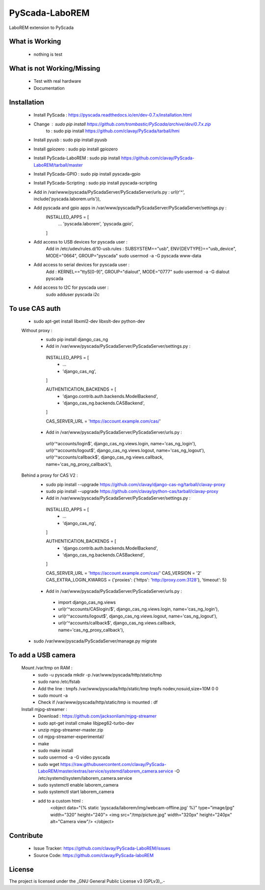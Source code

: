 PyScada-LaboREM
==================================

LaboREM extension to PyScada

What is Working
---------------

 - nothing is test


What is not Working/Missing
---------------------------

 - Test with real hardware
 - Documentation

Installation
------------

 - Install PyScada : https://pyscada.readthedocs.io/en/dev-0.7.x/installation.html
 - Change : sudo pip install https://github.com/trombastic/PyScada/archive/dev/0.7.x.zip
    to : sudo pip install https://github.com/clavay/PyScada/tarball/hmi
 - Install pyusb : sudo pip install pyusb
 - Install gpiozero : sudo pip install gpiozero
 - Install PyScada-LaboREM : sudo pip install https://github.com/clavay/PyScada-LaboREM/tarball/master
 - Install PyScada-GPIO : sudo pip install pyscada-gpio
 - Install PyScada-Scripting : sudo pip install pyscada-scripting
 - Add in /var/www/pyscada/PyScadaServer/PyScadaServer/urls.py : url(r'^', include('pyscada.laborem.urls')),
 - Add pyscada and gpio apps in /var/www/pyscada/PyScadaServer/PyScadaServer/settings.py :
    INSTALLED_APPS = [
        ...
        'pyscada.laborem',
        'pyscada.gpio',

    ]
 - Add access to USB devices for pyscada user :
    Add in /etc/udev/rules.d/10-usb.rules : SUBSYSTEM=="usb", ENV{DEVTYPE}=="usb_device", MODE="0664", GROUP="pyscada"
    sudo usermod -a -G pyscada www-data
 - Add access to serial devices for pyscada user :
    Add : KERNEL=="ttyS[0-9]", GROUP="dialout", MODE="0777"
    sudo usermod -a -G dialout pyscada
 - Add access to I2C for pyscada user :
    sudo adduser pyscada i2c

To use CAS auth
---------------

 - sudo apt-get install libxml2-dev libxslt-dev python-dev

 Without proxy :
  - sudo pip install django_cas_ng
  - Add in /var/www/pyscada/PyScadaServer/PyScadaServer/settings.py :

   INSTALLED_APPS = [
    - ...
    - 'django_cas_ng',

   ]

   AUTHENTICATION_BACKENDS = [
    - 'django.contrib.auth.backends.ModelBackend',
    - 'django_cas_ng.backends.CASBackend',

   ]

   CAS_SERVER_URL = 'https://account.example.com/cas/'

  - Add in /var/www/pyscada/PyScadaServer/PyScadaServer/urls.py :

   url(r'^accounts/login$', django_cas_ng.views.login, name='cas_ng_login'),
   url(r'^accounts/logout$', django_cas_ng.views.logout, name='cas_ng_logout'),
   url(r'^accounts/callback$', django_cas_ng.views.callback, name='cas_ng_proxy_callback'),

 Behind a proxy for CAS V2 :
  - sudo pip install --upgrade https://github.com/clavay/django-cas-ng/tarball/clavay-proxy
  - sudo pip install --upgrade https://github.com/clavay/python-cas/tarball/clavay-proxy
  - Add in /var/www/pyscada/PyScadaServer/PyScadaServer/settings.py :

   INSTALLED_APPS = [
    - ...
    - 'django_cas_ng',

   ]

   AUTHENTICATION_BACKENDS = [
    - 'django.contrib.auth.backends.ModelBackend',
    - 'django_cas_ng.backends.CASBackend',

   ]

   CAS_SERVER_URL = 'https://account.example.com/cas/'
   CAS_VERSION = '2'
   CAS_EXTRA_LOGIN_KWARGS = {'proxies': {'https': 'http://proxy.com:3128'}, 'timeout': 5}

  - Add in /var/www/pyscada/PyScadaServer/PyScadaServer/urls.py :

   - import django_cas_ng.views
   - url(r'^accounts/CASlogin/$', django_cas_ng.views.login, name='cas_ng_login'),
   - url(r'^accounts/logout$', django_cas_ng.views.logout, name='cas_ng_logout'),
   - url(r'^accounts/callback$', django_cas_ng.views.callback, name='cas_ng_proxy_callback'),

 - sudo /var/www/pyscada/PyScadaServer/manage.py migrate

To add a USB camera
-------------------

 Mount /var/tmp on RAM :
     - sudo -u pyscada mkdir -p /var/www/pyscada/http/static/tmp
     - sudo nano /etc/fstab
     - Add the line : tmpfs /var/www/pyscada/http/static/tmp tmpfs nodev,nosuid,size=10M 0 0
     - sudo mount -a
     - Check if /var/www/pyscada/http/static/tmp is mounted : df

 Install mjpg-streamer :
     - Download : https://github.com/jacksonliam/mjpg-streamer
     - sudo apt-get install cmake libjpeg62-turbo-dev
     - unzip mjpg-streamer-master.zip
     - cd mjpg-streamer-experimental/
     - make
     - sudo make install
     - sudo usermod -a -G video pyscada
     - sudo wget https://raw.githubusercontent.com/clavay/PyScada-LaboREM/master/extras/service/systemd/laborem_camera.service -O /etc/systemd/system/laborem_camera.service
     - sudo systemctl enable laborem_camera
     - sudo systemctl start laborem_camera
     - add to a custom html :
        <object data="{% static 'pyscada/laborem/img/webcam-offline.jpg' %}" type="image/jpg" width="320" height="240">
        <img src="/tmp/picture.jpg" width="320px" height="240px" alt="Camera view"/>
        </object>

Contribute
----------

 - Issue Tracker: https://github.com/clavay/PyScada-LaboREM/issues
 - Source Code: https://github.com/clavay/PyScada-laboREM


License
-------

The project is licensed under the _GNU General Public License v3 (GPLv3)_.-
